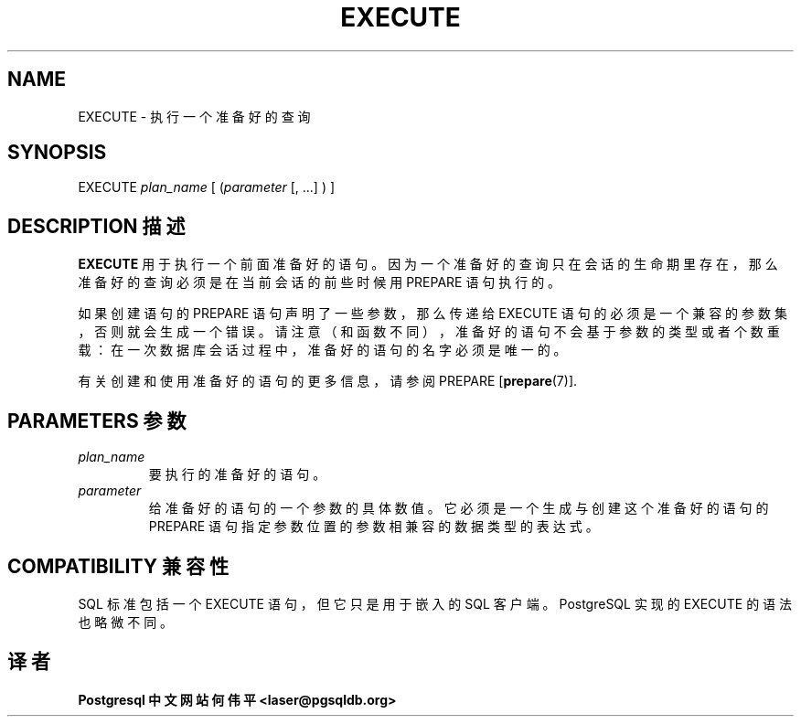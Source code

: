 .\" auto-generated by docbook2man-spec $Revision: 1.1 $
.TH "EXECUTE" "7" "2003-11-02" "SQL - Language Statements" "SQL Commands"
.SH NAME
EXECUTE \- 执行一个准备好的查询

.SH SYNOPSIS
.sp
.nf
EXECUTE \fIplan_name\fR [ (\fIparameter\fR [, ...] ) ]
.sp
.fi
.SH "DESCRIPTION 描述"
.PP
\fBEXECUTE\fR 用于执行一个前面准备好的语句。 因为一个准备好的查询只在会话的生命期里存在，那么准备好的查询必须是在当前会话的前些时候用 PREPARE  语句执行的。
.PP
 如果创建语句的 PREPARE 语句声明了一些参数， 那么传递给 EXECUTE 语句的必须是一个兼容的参数集， 否则就会生成一个错误。请注意（和函数不同），准备好的语句不会基于参数的类型或者个数重载： 在一次数据库会话过程中，准备好的语句的名字必须是唯一的。
.PP
 有关创建和使用准备好的语句的更多信息， 请参阅 PREPARE [\fBprepare\fR(7)].
.SH "PARAMETERS 参数"
.TP
\fB\fIplan_name\fB\fR
 要执行的准备好的语句。
.TP
\fB\fIparameter\fB\fR
 给准备好的语句的一个参数的具体数值。 它必须是一个生成与创建这个准备好的语句的 PREPARE 语句指定参数位置的参数相兼容的数据类型的表达式。
.SH "COMPATIBILITY 兼容性"
.PP
 SQL 标准包括一个 EXECUTE 语句， 但它只是用于嵌入的 SQL 客户端。PostgreSQL  实现的 EXECUTE 的语法也略微不同。
.SH "译者"
.B Postgresql 中文网站
.B 何伟平 <laser@pgsqldb.org>
